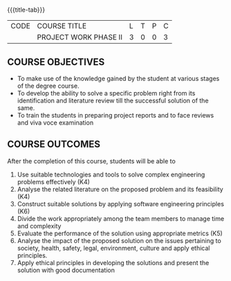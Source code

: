 * 
:properties:
:author:
:date: 05 May 2022
:end:

#+startup: showall
{{{title-tab}}}
| CODE | COURSE TITLE          | L | T | P | C |
|      | PROJECT WORK PHASE II | 3 | 0 | 0 | 3 |

** COURSE OBJECTIVES
- To make use of the knowledge gained by the student at various stages
  of the degree course.
- To develop the ability to solve a specific problem right from its
  identification and literature review till the successful solution of
  the same.
- To train the students in preparing project reports and to face
  reviews and viva voce examination
  
** COURSE OUTCOMES
After the completion of this course, students will be able to 
1. Use suitable technologies and tools   to solve complex engineering problems effectively (K4)
2. Analyse the related literature on the proposed problem and its feasibility (K4)
3. Construct  suitable solutions by applying software engineering principles (K6)
4. Divide the work appropriately among the team members to manage time and complexity
5. Evaluate the performance of the solution using appropriate metrics (K5)
6. Analyse the impact of the proposed solution on the issues pertaining to society, health, safety, legal, environment, culture  and apply ethical principles. 
7. Apply ethical principles in developing the solutions and present the solution with good documentation
